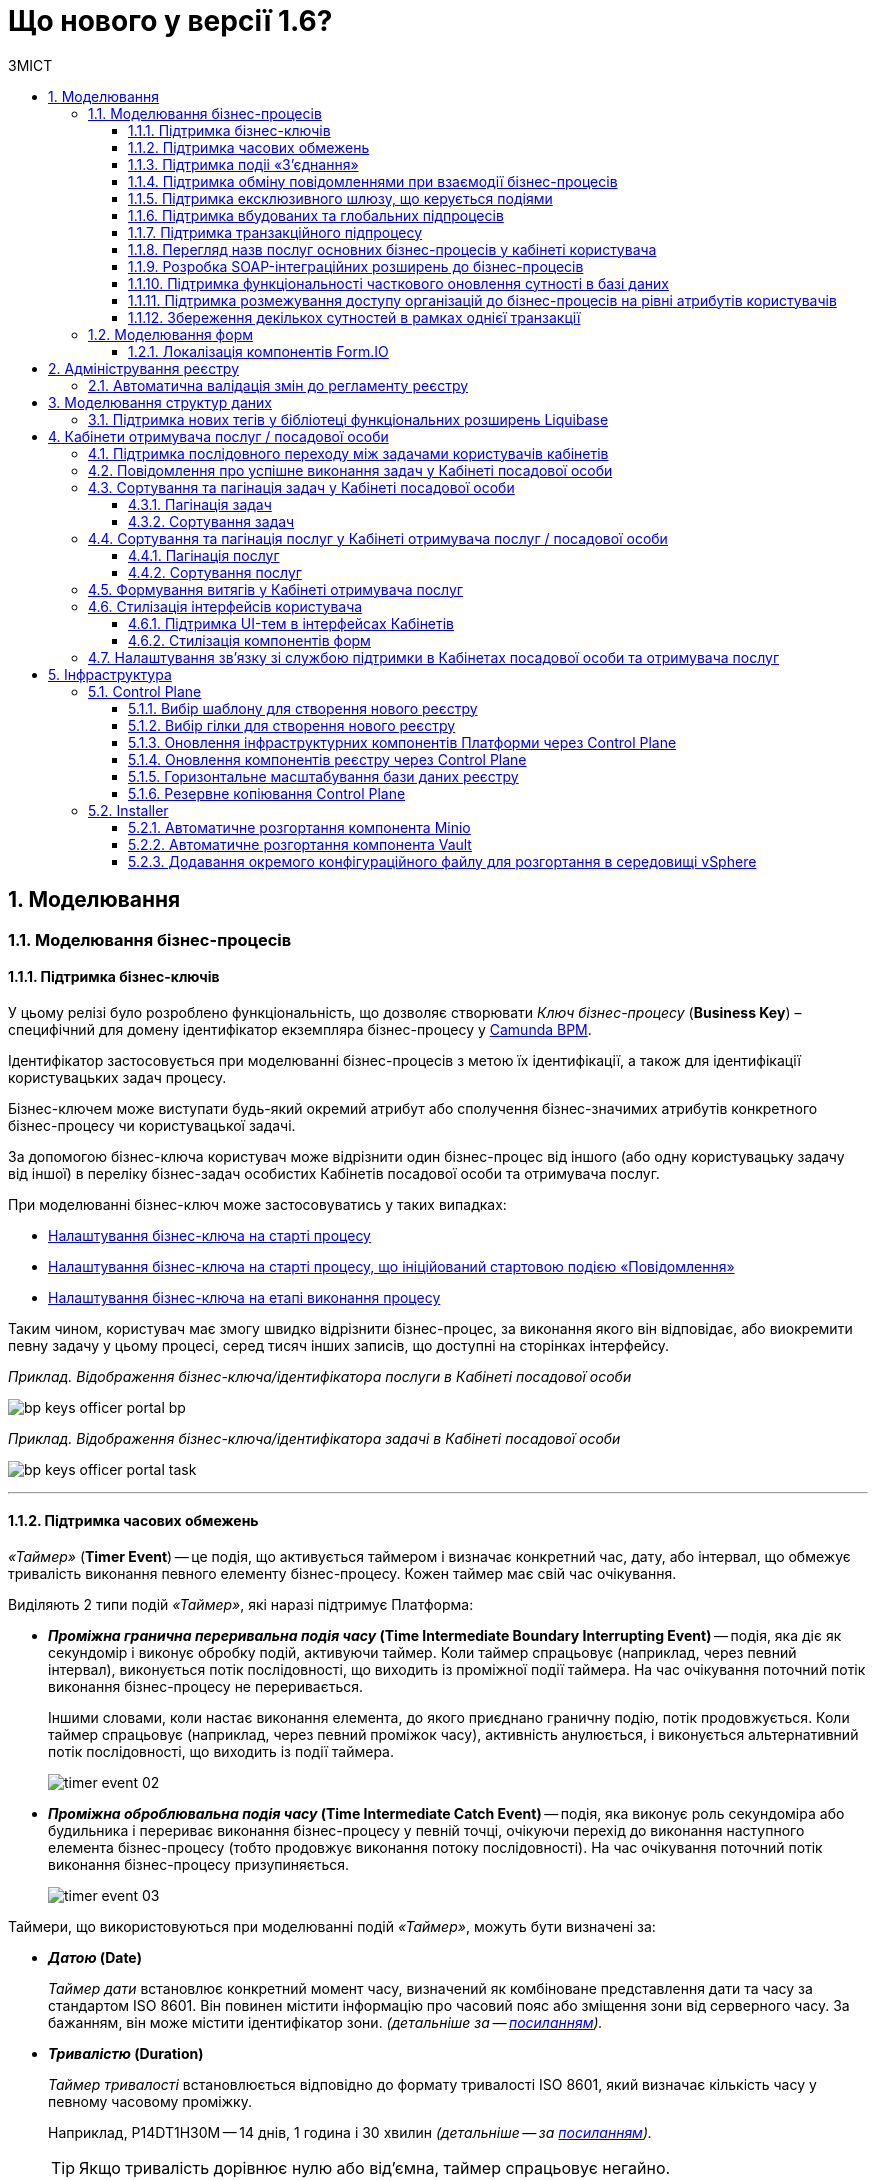 = Що нового у версії 1.6?
:toc:
:toclevels: 5
:toc-title: ЗМІСТ
:sectnums:
:sectnumlevels: 5
:sectanchors:

== Моделювання
=== Моделювання бізнес-процесів
==== Підтримка бізнес-ключів

У цьому релізі було розроблено функціональність, що дозволяє створювати
_Ключ бізнес-процесу_ (*Business Key*) – специфічний для домену ідентифікатор
екземпляра бізнес-процесу у https://camunda.com/bpmn/reference/[Camunda BPM].

Ідентифікатор застосовується при моделюванні бізнес-процесів з метою їх
ідентифікації, а також для ідентифікації користувацьких задач процесу.

Бізнес-ключем може виступати будь-який окремий атрибут або сполучення бізнес-значимих
атрибутів конкретного бізнес-процесу чи користувацької задачі.

За допомогою бізнес-ключа користувач може відрізнити один бізнес-процес від іншого
(або одну користувацьку задачу від іншої) в переліку бізнес-задач особистих
Кабінетів посадової особи та отримувача послуг.

При моделюванні бізнес-ключ може застосовуватись у таких випадках:

* xref:registry-develop:bp-modeling/bp/modeling-facilitation/bp-business-keys.adoc#bp-key-start[Налаштування бізнес-ключа на старті процесу]
* xref:registry-develop:bp-modeling/bp/modeling-facilitation/bp-business-keys.adoc#bp-key-start-message-event[Налаштування бізнес-ключа на старті процесу, що ініційований стартовою подією «Повідомлення»]
* xref:registry-develop:bp-modeling/bp/modeling-facilitation/bp-business-keys.adoc#bp-key-bp-stage[Налаштування бізнес-ключа на етапі виконання процесу]

Таким чином, користувач має змогу швидко відрізнити бізнес-процес,
за виконання якого він відповідає, або виокремити певну задачу у цьому процесі,
серед тисяч інших записів, що доступні на сторінках інтерфейсу.

_Приклад. Відображення бізнес-ключа/ідентифікатора послуги в Кабінеті посадової особи_

image:registry-develop:bp-modeling/bp/bp-keys/bp-keys-officer-portal-bp.png[]

_Приклад. Відображення бізнес-ключа/ідентифікатора задачі в Кабінеті посадової особи_

image:registry-develop:bp-modeling/bp/bp-keys/bp-keys-officer-portal-task.png[]

'''

==== Підтримка часових обмежень
_«Таймер»_ (*Timer Event*) -- це подія, що активується таймером і визначає конкретний час, дату, або
інтервал, що обмежує тривалість виконання певного елементу бізнес-процесу. Кожен таймер має
свій час очікування.

Виділяють 2 типи подій _«Таймер»_, які наразі підтримує Платформа:

* *_Проміжна гранична переривальна подія часу_ (Time Intermediate Boundary Interrupting
Event)* -- подія, яка діє як секундомір і виконує обробку подій, активуючи таймер.
Коли таймер спрацьовує (наприклад, через певний інтервал), виконується потік послідовності,
що виходить із проміжної події таймера. На час очікування поточний потік виконання
бізнес-процесу не переривається.
+
Іншими словами, коли настає виконання елемента, до якого приєднано граничну подію,
потік продовжується. Коли таймер спрацьовує (наприклад, через певний проміжок часу),
активність анулюється, і виконується альтернативний потік послідовності, що виходить із
події таймера.
+
image:platform:registry-develop:bp-modeling/bp/events/timer-event/timer-event-02.png[]

* *_Проміжна оброблювальна подія часу_ (Time Intermediate Catch Event)* -- подія, яка виконує
роль секундоміра або будильника і перериває виконання бізнес-процесу у певній точці,
очікуючи перехід до виконання наступного елемента бізнес-процесу (тобто продовжує
виконання потоку послідовності). На час очікування поточний потік виконання бізнес-процесу призупиняється.
+
image:platform:registry-develop:bp-modeling/bp/events/timer-event/timer-event-03.png[]

Таймери, що використовуються при моделюванні подій _«Таймер»_, можуть бути визначені за:

* *_Датою_ (Date)*
+
_Таймер дати_ встановлює конкретний момент часу, визначений як комбіноване
представлення дати та часу за стандартом ISO 8601. Він повинен містити інформацію про
часовий пояс або зміщення зони від серверного часу. За бажанням, він може містити
ідентифікатор зони. _(детальніше за -- https://docs.camunda.io/docs/components/modeler/bpmn/timer-events/#time-date[посиланням])._
* *_Тривалістю_ (Duration)*
+
_Таймер тривалості_ встановлюється відповідно до формату тривалості ISO 8601, який
визначає кількість часу у певному часовому проміжку.
+
Наприклад, P14DT1H30M -- 14 днів,
1 година і 30 хвилин _(детальніше -- за https://docs.camunda.io/docs/components/modeler/bpmn/timer-events/#time-duration[посиланням])._
+
TIP: Якщо тривалість дорівнює нулю або від’ємна, таймер спрацьовує негайно.
* *_Циклом_ (Cycle)*
+
_Таймер циклу_ визначається як формат повторюваних інтервалів ISO 8601. Він містить
тривалість і кількість повторів. Наприклад, R5/PT10S -- повторювати кожні 10 секунд, 5
разів _(детальніше -- за https://docs.camunda.io/docs/components/modeler/bpmn/timer-events/#time-cycle[посиланням])._
+
TIP: Якщо повтори не визначені, таймер повторюється нескінченно, доки його не
скасують.

Таймери можна додати до будь-якої події _«Таймер»_, як то таймер початкової події, таймер
проміжної події або таймер оброблювальної події.

[TIP]
====
Детальну інформацію з моделювання і використання подій «Таймер» ви можете переглянути за посиланнями:

* xref:registry-develop:bp-modeling/bp/bpmn/events/timer-event.adoc#time-interm-boundary-interrupt-event[Моделювання граничної переривальної події часу]
* xref:registry-develop:bp-modeling/bp/bpmn/events/timer-event.adoc#time-interm-catch-event[Моделювання проміжної оброблювальної події часу]
====

'''

==== Підтримка подіі «З’єднання»

*_Подія «З’єднання»_ (Link Event)* є елементом BPMN-моделювання, що дозволяє поєднати дві
частини бізнес-процесу і діє як портал.

image:platform:registry-develop:bp-modeling/bp/bp-links/link-event-01.png[]

Вона не впливає на вміст бізнес-процесу, але полегшує процес створення
BPMN-діаграм і надає можливість змоделювати два пов'язаних посилання, як альтернативу
потоку послідовності (sequence flow).

Події _«З’єднання»_ є особливо корисними, коли необхідно:

* розподілити діаграму процесу на кількох сторінках: посилання орієнтують читача з однієї
сторінки на іншу.
* змоделювати складні діаграми процесів з багатьма потоками послідовностей: посилання
допомагають уникнути того, що інакше могло б виглядати як довга «спагетті»-діаграма.

NOTE: Подія «З’єднання» Link застосовується лише в рамках одного бізнес-процесу, тобто не
може пов'язати батьківський процес та підпроцес або два та більше відокремлених
бізнес-процеси.

Виділяють 2 типи подій _«З’єднання»_:

* *_Подія, що ініціює з’єднання_ (Link Intermediate Throw Event)* -- є вихідною точкою
(точкою А) однієї секції бізнес-процесу для сполучення з іншою секцією бізнес-процесу;
* *_Подія з’єднання оброблювальна_ (Link Intermediate Catch Event)* -- є вхідною точкою
(точкою Б) секції бізнес-процесу, з якою сполучається інша секція бізнес-процесу.

Елементи *Link Intermediate Throw Event* та *Link Intermediate Catch Event* надають можливість
поєднувати дві частини бізнес-процесу -- *source* (вихідна точка) і *target* (вхідна точка) відповідно —
в єдиний потік.

[TIP]
====
Детальну інформацію щодо моделювання і налаштування події «З'єднання» ви можете переглянути за посиланнями:

* xref:registry-develop:bp-modeling/bp/bpmn/events/bp-link-events.adoc#link-throw-event[Моделювання та налаштування події, що ініціює з’єднання]
* xref:registry-develop:bp-modeling/bp/bpmn/events/bp-link-events.adoc#link-catch-event[Моделювання та налаштування оброблювальної події «З’єднання»]
====

'''

==== Підтримка обміну повідомленнями при взаємодії бізнес-процесів

*_Подія «Повідомлення»_ (Message Event)* — це подія у бізнес-процесі, яка використовується для
передачі інформації від одного бізнес-процесу до іншого бізнес-процесу або підпроцесу.

Згенероване вихідне повідомлення (подія-відправник) активує елемент, що приймає повідомлення
(подія-одержувач), який з ним пов'язаний.

image:platform:registry-develop:bp-modeling/bp/events/message-event/message-event-01.png[]

Елементи події, що надсилають та приймають повідомлення, _повинні бути взаємопов'язаними_
та мати відповідні налаштування обміну інформацією.

При моделюванні застосовуються такі типи подій повідомлення:

* *_Кінцева подія повідомлення_ (Message End Event)* — подія, що моделюється при завершенні бізнес-процесу чи підпроцесу, і яка налаштовується для відправки масиву даних, певних атрибутів або тестового повідомлення.
* *_Стартова подія повідомлення_ (Message Start Event)* — подія, що моделюється при ініціюванні старту нового бізнес-процесу чи підпроцесу, і яка налаштовується для отримання масиву даних, певних атрибутів або тестового повідомлення від елемента *End Message Event* або *Message Intermediate Throw Event*.
* *_Проміжна подія відправки повідомлення_ (Message Intermediate Throw Event)* — подія, що моделюється при проходженні бізнес-процесу чи підпроцесу, і яка налаштовується для відправки масиву даних, певних атрибутів або тестового повідомлення.
* *_Проміжна подія отримання повідомлення_ (Message Intermediate Catch Event)* — подія, що моделюється при проходженні бізнес-процесу чи підпроцесу, і яка налаштовується для отримання масиву даних, певних атрибутів або тестового повідомлення від елемента *End Message Event* або *Message Intermediate Throw Event*.

[TIP]
====
Детальну інформацію щодо моделювання і налаштування події «Повідомлення» ви можете переглянути за посиланнями:

* xref:registry-develop:bp-modeling/bp/bpmn/events/message-event.adoc#message-end-event[Моделювання та налаштування кінцевої події повідомлення]
* xref:registry-develop:bp-modeling/bp/bpmn/events/message-event.adoc#message-start-event[Моделювання та налаштування стартової події повідомлення]
* xref:registry-develop:bp-modeling/bp/bpmn/events/message-event.adoc#message-intermediate-throw-event[Моделювання та налаштування проміжної події відправки повідомлення]
* xref:registry-develop:bp-modeling/bp/bpmn/events/message-event.adoc#message-intermediate-catch-event[Моделювання та налаштування проміжної події отримання повідомлення]
====

'''

==== Підтримка ексклюзивного шлюзу, що керується подіями

*_Ексклюзивний шлюз, що керується подіями_ (Event-based Gateway)* — логічний оператор
виключаючого _АБО_, який керується подіями (повідомлення, таймер, умова тощо) і
дозволяє приймати рішення на основі цих подій. Використовується для вибору
альтернативного маршруту у процесі.

image:registry-develop:bp-modeling/bp/gateways/event-based-gw/event-based-gw-01.png[]

Ексклюзивний шлюз, що керується подіями, повинен мати принаймні два вихідні потоки
послідовності. Вихідні потоки управління цього шлюзу повинні пов'язуватися лише з _проміжними
подіями обробки_ *(Intermediate Catching Event)* або _приймальними задачами_ *(Receive Task)*.

NOTE: Платформа реєстрів наразі підтримує 2 типи подій, з якими може взаємодіяти елемент
Event-based Gateway: «Таймер» і «Повідомлення».

Коли шлюз активується, екземпляр процесу чекає на шлюзі, доки не буде запущена
одна з подій. Потік управління бізнес-процесом спрямовується тією гілкою,
де подія відбулася/задача виконалася першою. Решта подій будуть проігноровані.

[TIP]
====
Детальну інформацію щодо моделювання ексклюзивного шлюзу ви можете переглянути за посиланням:

* xref:registry-develop:bp-modeling/bp/bpmn/gateways/event-based-gateway.adoc#_моделювання_ексклюзивного_шлюзу_що_керується_подіями[Моделювання ексклюзивного шлюзу, що керується подіями]
====

'''

==== Підтримка вбудованих та глобальних підпроцесів

Моделювання бізнес-процесів передбачає можливість виклику різних типів підпроцесів із основного/батьківського
процесу.

Ці підпроцеси відрізняються за механізмом їх ініціювання та виконання і поділяються на:

* _Вбудований підпроцес (Embedded subprocess)_
* _Глобальний підпроцес (Call Activity)_
* _Подієвий підпроцес (Event Subprocess)_

*_Вбудований підпроцес (Embedded subprocess)_*

Вбудований підпроцес -- це процес, що налаштовується та запускається всередині основного (батьківського)
бізнес-процесу.

Вбудований підпроцес дозволяє НЕ виконувати два бізнес-процеси окремо, щоразу входячи до Кабінету
користувача та запускаючи кожний послідовно. Натомість вбудований підпроцес покликаний забезпечити
плавний перехід між бізнес-процесами, без розриву основного процесу та підпроцесу, і повернення назад
до основного процесу.

Наприклад, основний процес має на меті внести дані про заяву, але він також вимагає попередньо погодити
внесення змін уповноваженою особою. Погодження змін логічно і зручно винести в окремий вбудований процес,
таким чином розділяючи два процеси між собою, і водночас не порушуючи єдиний потік послідовності.

image:platform:registry-develop:bp-modeling/bp/subprocesses/embedded-subprocess/embedded-subprocess-1.png[]

Вбудований підпроцес повинен мати тільки одну подію -- *none start*.

Старт вбудованого процесу ініціюється подією Start event. Підпроцес залишається активним, допоки активним
залишається хоча б один елемент у контейнері з підпроцесом. Коли останній елемент підпроцесу, тобто фінальна
подія виконується, підпроцес завершується, і продовжується вихідний потік послідовності у батьківському процесі.

[TIP]
====
Детальну інформацію з використання вбудованого підпроцесу ви можете переглянути за посиланням:

* xref:registry-develop:bp-modeling/bp/bpmn/subprocesses/embedded-subprocess.adoc#_використання_вбудованого_підпроцесу_при_моделюванні[Використання вбудованого підпроцесу при моделюванні]
====

*_Глобальний підпроцес (Call Activity)_*

*Call Activity* _(або підпроцес, який можна використовувати повторно)_ — це стандартний елемент BPMN-моделювання,
що підтримує Camunda Engine, який дозволяє викликати інший процес як частину поточного процесу.
Він подібний до вбудованого підпроцесу, але є зовнішнім, тобто змодельованим в рамках окремого пулу
бізнес-процесу, і може використовуватися неодноразово та декількома різними батьківськими бізнес-процесами.

image:registry-develop:bp-modeling/bp/subprocesses/call-activities/bp-call-activity-01.png[]

У Camunda BPMN виклики глобального, тобто зовнішнього підпроцесу, можуть виконуватися між процесами,
що змодельовані в окремих файлах `.bpmn`, або ж в рамках одного файлу `.bpmn`. Таким чином один незалежний
бізнес-процес може запускати інший і навпаки.

Платформа реєстрів наразі підтримує лише один тип — виклик глобального підпроцесу з основного (батьківського) процесу.
З глобального підпроцесу можна також виконати виклик *Call Activity* — підпроцес 2-го рівня
_(див. xref:registry-develop:bp-modeling/bp/bpmn/subprocesses/call-activities.adoc#restrictions[Обмеження рівнів вкладеності при викликах підпроцесів за допомогою Call Activity])._

._Приклад. Виклик між процесами, змодельованими в окремих файлах BPMN_

image:registry-develop:bp-modeling/bp/subprocesses/call-activities/call-activity-separate-bpmn.png[]

._Приклад. Виклик підпроцесу із основного процесу в рамках одного файлу BPMN_

image:registry-develop:bp-modeling/bp/subprocesses/call-activities/call-activity-same-bpmn.png[]

Коли елемент Call Activity вводиться в дію, створюється новий екземпляр процесу,
на який він посилається. Новий екземпляр процесу активується під час події *none start*.
Процес може мати стартові події інших типів, але вони ігноруються.

[TIP]
====
Коли створений екземпляр процесу завершується, дія виклику припиняється, і продовжується
виконання вихідного потоку послідовності.

Іншими словами як тільки виконано виклик *Call Activity*, процес, що ініціював виклик
(основний процес), чекає на завершення глобального підпроцесу,
і тільки після цього продовжується.
====

Для спрощення моделювання бізнес-процесів в рамках Платформи реєстрів,
імплементовано декілька типів розширень (делегатів), що налаштовуються за допомогою
розроблених шаблонів елементів для виклику зовнішніх процесів (*Call Activity*):

* *xref:platform:registry-develop:bp-modeling/bp/bp-element-templates-installation-configuration.adoc#bp-element-temp-call-activity-call-activity[Call Activity]* — загальний шаблон для виклику глобального (зовнішнього) підпроцесу;
* *xref:platform:registry-develop:bp-modeling/bp/bp-element-templates-installation-configuration.adoc#element-temp-system-digital-signature[System digital signature]* — специфікований шаблон для виклику підпроцесу підпису даних системним ключем;
* *xref:platform:registry-develop:bp-modeling/bp/bp-element-templates-installation-configuration.adoc#element-temp-check-excerpt-status[Check excerpt status]* — специфікований шаблон для виклику підпроцесу перевірки статусу витягу.
+
[CAUTION]
====
Варто розрізняти *Call Activity* як стандартний BPMN-елемент і *Call Activity* як розширення
цього самого елемента, що налаштовується за допомогою розробленого шаблону `callActivity.json`,
призначеного для виклику глобального (зовнішнього) підпроцесу.
====

[TIP]
====
Детальну інформацію щодо моделювання глобального підпроцесу ви можете переглянути за посиланням:

* xref:registry-develop:bp-modeling/bp/bpmn/subprocesses/call-activities.adoc#element-temp-call-activity[Моделювання бізнес-процесів із застосуванням розширень Call Activity]
====

*_Подієвий підпроцес_ (Event Subprocess)*

_Подієвий підпроцес_ -- це процес, що ініційований подією.
Такий підпроцес починає виконуватися, якщо ініціюється його початкова подія.
Він може переривати батьківський процес або виконуватися паралельно з ним;
може виконуватися один або декілька разів, або не виконуватися взагалі.

Подієвий підпроцес повинен містити хоча б одну стартову подію.

image:platform:registry-develop:bp-modeling/bp/subprocesses/event-subprocess/event-subprocess-01.png[]

Для ініціювання подієвого підпроцесу можуть бути використані наступні типи подій:

* *_Подія «Повідомлення» (Message Event)_*
+
Подія у бізнес-процесі, яка використовується для передачі інформації від одного бізнес-процесу до іншого бізнес-процесу або підпроцесу за допомогою повідомлення.
* *_Подія «Помилка» (Error Event)_*
+
Під час автоматизації процесів можна часто стикнутися із відхиленнями від стандартного сценарію. Одним зі способів усунути відхилення є використання BPMN-події «Помилка», що дозволяє моделі бізнес-процесу реагувати на передбачені сценаріями помилки в рамках виконання задачі.

[NOTE]
====
_Початкова подія, викликана помилкою (Error Start Event)_, може використовуватися лише для запуску подієвого підпроцесу.
====
Подію «Помилка» не можна використовувати для запуску екземпляра процесу.
Початкова подія, викликана помилкою, є завжди переривальною.

[TIP]
====
Детальну інформацію щодо моделювання подієвого підпроцесу ви можете переглянути за посиланнями:

* xref:registry-develop:bp-modeling/bp/bpmn/subprocesses/event-subprocess.adoc#_моделювання_вбудованого_підпроцесу_ініційованого_подією_повідомлення[Моделювання вбудованого підпроцесу, ініційованого подією «Повідомлення»]
* xref:registry-develop:bp-modeling/bp/bpmn/events/error-event.adoc[]
====

'''

==== Підтримка транзакційного підпроцесу

*_Транзакційний підпроцес_ (Transaction subprocess)* — це процес, за допомогою якого
реалізується моделювання бізнес-сценаріїв з транзакціями, виконання яких може
тривати багато днів або тижнів, доки не буде завершено набір всіх активностей бізнес-процесу.

*_Транзакція_ (Transaction)* — це набір активностей, які становлять логічну
одиницю операції, що мають виконуватися неподільно. Такий процес регулюється
спеціальним протоколом (визначеним у середовищі виконання), який забезпечує або
повне виконання або повне скасування\анулювання всіх активностей транзакційного бізнес-процесу.

Транзакція може мати один з трьох наступних результатів:

* Транзакція вважається успішною, якщо всі дії у процесі успішно виконані, процес
продовжується у звичайному режимі. Такий підпроцес транзакції, за потреби, може
потім компенсуватися подією компенсації (*Compensation Event*).
* Транзакція завершується помилкою, якщо підпроцес закінчується подією помилки
(*Error Event*), яка не обробляється в межах підпроцесу транзакції. Тоді транзакції перериваються
без будь-якої компенсації, а процес продовжується із проміжною подією помилки.
* Транзакція скасовується, якщо виконання досягає події завершення скасування
(*Cancel Event*). Усі дії, які вже були виконані в рамках процесу, при цьому необхідно
припинити та скасувати. Це досягається шляхом виконання компенсаційних заходів
(наразі робота елемента Compensation Event не розглядається). Після компенсації,
виконання продовжується за потоком(-ами) вихідної послідовності граничної події скасування.

[TIP]
====
Детальну інформацію з моделювання транзакційного підпроцесу ви можете переглянути за посиланням:

* xref:registry-develop:bp-modeling/bp/bpmn/subprocesses/transaction-subprocess/transaction.adoc[]
====

Моделювання граничної переривальної події «Скасування» та кінцевої події «Скасування» ::

При моделюванні транзакційних підпроцесів, для ініціювання та обробки скасування
транзакції застосовуються події скасування.
+
Елемент подія *_«Скасування»_ (Cancel Event)* використовується лише при моделюванні транзакцій.
+
Виділяють 2 типи подій скасування:

* *_Кінцева подія скасування_ (Cancel End Event)* — подія, що моделюється при завершенні
скасування транзакційного підпроцесу. Коли досягається подія завершення скасування,
створюється подія скасування, яка повинна бути перехоплена граничною подією скасування.
* *_Гранична переривальна подія скасування_ (Cancel Boundary Interrupting Intermediate Event)*
— подія, що моделюється на межі підпроцесу транзакції як перехоплювальна проміжна
подія скасування. Така подія ініціюється, коли транзакція скасовується елементом
Cancel End Event.
+
[TIP]
====
Детальну інформацію щодо моделювання та налаштування події «Скасування» ви можете переглянути за посиланням:

* xref:registry-develop:bp-modeling/bp/bpmn/subprocesses/transaction-subprocess/cancel-event.adoc[]
====

Моделювання події «Помилка» у транзакційному підпроцесі ::

Якщо змодельований транзакційний підпроцес закінчується подією _«Помилка»_
(*Error Event*), то транзакція не може бути виконана. Така помилка не обробляється
в межах підпроцесу, і транзакція переривається без будь-якої компенсації.
Батьківський бізнес-процес продовжується із проміжною подією __«Помилка» __
(*Error Boundary Interrupting Intermediate Event*) на межі транзакційного підпроцесу.
+
В рамках моделювання застосовують 2 типи подій _«Помилка»_:

* *_Кінцева подія «Помилка»_ (Error End Event)* -- подія, що моделюється при завершенні
транзакційного підпроцесу помилкою. Коли досягається подія «Помилка», всі активні
потоки процесу припиняються, й помилка має бути перехоплена граничною подією
_«Помилка»_.
* *_Гранична переривальна подія помилки_ (Error Boundary Interrupting Intermediate Event)* -- подія,
що моделюється на межі підпроцесу транзакції як перехоплювальна проміжна
подія _«Помилка»_. Така подія ініціюється, коли транзакція закінчується елементом
*Error End Event*.
+
[TIP]
====
Детальну інформацію щодо моделювання події «Помилка» у транзакційному підпроцесі ви можете переглянути за посиланнями:

* xref:registry-develop:bp-modeling/bp/bpmn/subprocesses/transaction-subprocess/error-event-transaction.adoc[]
====

'''

==== Перегляд назв послуг основних бізнес-процесів у кабінеті користувача

У цьому релізі ми реалізували функціональність, що дозволяє користувачу бачити
лише основні бізнес-процеси у виконанні.

Відображення всіх бізнес-процесів з їх підпроцесами в інтерфейсі кабінету користувача
може створювати занадто довгий ланцюг записів, що є незручним при використанні кабінету.
Тому, при наявності двох або трьох рівнів вкладеності, тільки перший рівень -- основний процес -
буде відображено на вкладці «Мої послуги», в той час, як підпроцеси 1-го та 2-го рівнів
візуалізовано не буде.

Наприклад, бізнес-процес внесення даних потребує виклику підпроцесу погодження змін
(підпис за допомогою системного ключа). Процес внесення даних є основним, тоді як процес
погодження змін є глобальним підпроцесом 1-го рівня, що був викликаний з основного процесу
за допомогою елемента Call Activity. Таким чином, в інтерфейсі користувача відображатиметься
тільки один з двох ініційованих процесів -- основний бізнес-процес.

'''

==== Розробка SOAP-інтеграційних розширень до бізнес-процесів

Для виклику зовнішніх сервісів через ШБО "Трембіта", на Платформі реєстрів розроблено типові інтеграційні розширення-конектори, що дозволяють комунікувати через інтерфейс ШБО із зовнішніми сервісами за протоколом SOAP. Кожний конектор є делегатом, який використовується у бізнес-процесах для отримання даних із реєстрів поза межами Платформи.

У цьому релізі розроблено типові інтеграційні конектори для отримання інформації із зовнішнього сервісу ДРАЦС, налаштування яких відбувається на схемах бізнес-процесів у додатку Camunda Modeler.

Наразі імплементовано 2 типи конекторів для отримання даних із ДРАЦС:

. Типове інтеграційне розширення-конектор до SOAP-сервісу ДРАЦС для отримання даних Свідоцтва про народження за вказаними серією і номером Свідоцтва, та датою народження -- `GetCertByNumRoleBirthDate`.
. Типове інтеграційне розширення-конектор до SOAP-сервісу ДРАЦС для отримання даних Свідоцтва про народження за вказаними серією і номером Свідоцтва, та ПІБ — `GetCertByNumRoleNames`.

Щоб мати змогу використовувати розроблені на Платформі SOAP-інтеграційні конектори до зовнішніх сервісів та отримувати інформацію від інших реєстрів через ШБО "Трембіта", реалізовано можливість виконувати конфігурації на рівні регламенту реєстру в окремому файлі _bp-trembita/configuration.yml_.

[TIP]
====
Детальну інформацію з описом SOAP-інтеграційних розширень до бізнес-процесів ви можете переглянути за посиланнями:

* xref:registry-develop:bp-modeling/external-integration/api-call/connectors-external-registry.adoc#extension-conectory_for_retrieving_data_from_DRACS[Розширення-конектори для отримання даних із ДРАЦС]

* xref:registry-develop:registry-admin/external-integration/api-call/external-services-connection-config.adoc[]

====

'''

==== Підтримка функціональності часткового оновлення сутності в базі даних

Розроблено типове інтеграційне розширення (делегат), яке дозволяє виконувати операції часткового оновлення сутності (таблиці у базі даних) – *partialUpdate*. Тобто імплементовано можливість оновлювати значення конкретних параметрів у таблиці БД.

Делегат використовує метод `PATCH` для інтеграції із Фабрикою даних. Цей метод ігнорує всі незаповнені поля, не зазначені у тілі запита. Він опрацьовує лише ті параметри, які потребують оновлення.

Реалізовано також відповідний шаблон делегата `Update entity in data factory partially`, доступний для використання у застосунку Camunda Modeler на рівні моделювання бізнес-процесів.

[TIP]
====
Детальну інформацію з описом функціональності ви можете переглянути за посиланнями:

* xref:registry-develop:bp-modeling/bp/modeling-facilitation/partial-update.adoc[Часткове оновлення сутності у Фабриці даних]
* xref:registry-develop:bp-modeling/bp/bp-element-templates-installation-configuration.adoc#update_entity_in_data_factory_partially[Опис інтеграційного розширення]
====

'''

==== Підтримка розмежування доступу організацій до бізнес-процесів на рівні атрибутів користувачів

З метою розмежування доступу організацій до бізнес-процесів на рівні атрибутів
користувачів, розроблено типове розширення до бізнес-процесів — делегат
`${getUsersByAttributesFromKeycloak}`, для якого імплементовано однойменний шаблон
*Get users by attributes from keycloak*, представлений у вигляді JSON-файлу
_getUsersByAttributesFromKeycloak.json_.

Делегат потрібний для того, щоб при виконанні бізнес-процесу отримувати список користувачів
(посадових осіб) за певними атрибутами із сервісу керування ідентифікацією та доступом *Keycloak*.

Виконати пошук у *Keycloak* можливо за такими атрибутами:

* `edrpou`, тобто ідентифікаційним номером суб'єкта Єдиного державного реєстру підприємств
і організацій (ЄДРПОУ);
* `drfo`, тобто ідентифікаційним номером фізичної особи у Державному реєстрі фізичних
осіб—платників податків (ДРФО).

Кожна посадова особа певної організації має такі атрибути у сервісі *Keycloak*.
У результаті виконання запита, до бізнес-процесу повертається список імен користувачів
_(наприклад, username1, username2 тощо)_.

Цей список імен можна надалі застосовувати при виконанні користувацької задачі
бізнес-процесу у полі *Candidate users*.

*Candidate users* — користувачі, уповноважені до виконання задачі.
Тобто це параметр, який потрібен для того, щоб розмежувати доступ до конкретних
задач бізнес-процесу між користувачами.

[TIP]
====
Детальну інформацію з описом функціональності ви можете переглянути за посиланням:

* xref:registry-develop:bp-modeling/bp/access/bp-limiting-access-keycloak-attributes.adoc[]
====

'''

==== Збереження декількох сутностей в рамках однієї транзакції

Для збереження декількох сутностей в рамках однієї транзакції, розроблено типове
розширення до бізнес-процесів -- делегат `${dataFactoryConnectorNetsedCreateDelegate}`,
для якого імплементовано однойменний шаблон *Create nested entities in data factory*,
представлений у вигляді JSON-файлу _dataFactoryConnectorNestedCreateDelegate.json_.

За допомогою делегата `${dataFactoryConnectorNetsedCreateDelegate}` реалізовано
можливість створення декількох записів з однієї сервісної задачі.

Для того, щоб делегат міг функціонувати, на рівні Фабрики даних реалізована можливість
створення вкладених сутностей (nested entities), тобто імплементовано окремий спеціальний
ендпоінт, щоб приймати комплексні (вкладені) об'єкти, що містять декілька сутностей,
і створювати відповідні записи у різних таблицях бази даних за одну транзакцію.

Після опрацювання на рівні API, Фабрика даних сама розкладе дані до належних таблиць.

Для подальшого використання комплексного об'єкта та його збережених сутностей у
бізнес-процесі, необхідно отримати ID транзакції, в рамках якої був записаний цей об’єкт.
Після отримання ID, стає можливим виконати пошук за певними даними, що збереглися
в рамках такої транзакції.

[TIP]
====
Детальну інформацію з описом функціональності ви можете переглянути за посиланням:

* xref:registry-develop:bp-modeling/bp/modeling-facilitation/bp-nested-entities-in-data-factory.adoc[]
====

'''

=== Моделювання форм

==== Локалізація компонентів Form.IO

Моделювання форм до бізнес-процесів відбувається у Кабінеті адміністратора регламентів
за допомогою додатка FormIO. Це дозволяє забезпечити зв'язок між користувацькими формами,
необхідними для внесення даних до БД, та API рівнів виконання бізнес-процесів і фабрики даних.

Деякі компоненти інтерфейсу моделювання FormIO на адміністративному порталі було локалізовано:

* Прі виборі місяця і дня тижня, наведені нижче компоненті фільтрів Date/Time
відображаються українською мовою:

** місяці: Січень, Лютий, Березень, Квітень, Травень, Червень, Липень, Серпень, Вересень, Жовтень, Листопад, Грудень;
** дні тижня: Пн, Вт, Ср, Чт, Пт, Сб, Нд.

+
image:release-notes:whats-new-1-6-3.png[]

* При клієнтській валідації опис помилок відображається українською мовою.
+
image:release-notes:whats-new-1-6-4.png[]

'''

== Адміністрування реєстру

=== Автоматична валідація змін до регламенту реєстру

У цьому релізі імплементовано додаткову автоматичну валідацію змін до регламенту при його розгортанні. Це зроблено для уникнення помилок при ручному валідуванні регламенту під час процедури перевірки коду (Code Review), та з метою покращення безпекових складових при роботі з регламентом реєстру.

Автоматична валідація змін до регламенту наразі передбачає:

. Перевірку регістрів при налаштуванні зовнішніх ключів у моделі даних.
. Перевірку регістрів при налаштуванні ролей посадових осіб.
. Перевірку на дублювання та унікальність атрибутів у формах бізнес-процесів.
. Перевірку на унікальність значення ідентифікатора бізнес-процесу.

image:registry-develop:registry-admin/regulations-deploy/auto-validation/registry-regulations-auto-validation-8.png[]

[TIP]
====
Детальну інформацію з описом функціональності ви можете переглянути за посиланням:

* xref:registry-develop:registry-admin/regulations-deploy/registry-regulations-auto-validation.adoc[]
====

== Моделювання структур даних

=== Підтримка нових тегів у бібліотеці функціональних розширень Liquibase

У цьому релізі розширено можливості для моделювання структур даних реєстру за допомогою впровадження нових нетипових тегів _(Change Types)_ у модулі `liquibase-ddm-ext`. Це дозволяє застосовувати нові сценарії моделювання схем даних, використовуючи розширені теги.

До таких розширень належать:

* видалення типів даних (`dropType`);
* видалення користувацьких типів даних (`dropDomain`);
* видалення критерію пошуку (`dropSearchCondition`);
* визначення точок інтеграції з ШБО "Trembita" (`exposeSearchCondition`);
* створення/видалення аналітичного представлення  (`createAnalyticsView/dropAnalyticsView`);
* створення індексу (`createAnalyticsIndex`);
* збереження декількох сутностей в рамках однієї транзакції (`createCompositeEntity`);
* генерація ендпоінтів для часткового оновлення сутності в БД (`partialUpdate`);
* надання/видалення доступу до всіх аналітичних представлень (`grantAll/revokeAll`);
* надання/видалення доступу до окремого аналітичного представлення (`grant/revoke`).

[TIP]
====
Детальну інформацію щодо підтримки нових розширених тегів Liquibase ви можете переглянути за посиланням:

* xref:registry-develop:data-modeling/data/physical-model/liquibase-ddm-ext.adoc[]
====

== Кабінети отримувача послуг / посадової особи

=== Підтримка послідовного переходу між задачами користувачів кабінетів

Ми розробили функціональність, що забезпечує плавний перехід між процесами та їх
підпроцесами, не порушуючи єдиного ланцюжка виконання бізнес-процесу.

Послідовний або плавний перехід (Smooth-перехід) імплементовано для:

* xref:registry-develop:bp-modeling/bp/bpmn/subprocesses/embedded-subprocess.adoc[вбудованого підпроцесу];
* xref:registry-develop:bp-modeling/bp/bpmn/subprocesses/event-subprocess.adoc[вбудованого подієвого підпроцесу];
* xref:registry-develop:bp-modeling/bp/bpmn/subprocesses/call-activities.adoc[виклику глобального підпроцесу Call activity];
* xref:registry-develop:bp-modeling/bp/bpmn/events/bp-link-events.adoc[події "З'єднання"].

Наприклад, вбудований підпроцес дозволяє НЕ виконувати два бізнес-процеси окремо,
щоразу виходячи до Кабінету користувача та запускаючи кожний послідовно.
Натомість, вбудований підпроцес забезпечує плавний перехід між бізнес-процесами,
без розриву основного процесу та підпроцесу, і повернення назад до основного процесу.

image:registry-develop:bp-modeling/bp/subprocesses/embedded-subprocess/embedded-subprocess-1.png[]

'''

=== Повідомлення про успішне виконання задач у Кабінеті посадової особи

Для чіткішої роботи, ми вдосконалили систему нотифікацій,
що надходять до кабінету користувача у процесі виконання задач.

Так, було створено можливість отримувати повідомлення про успішне
виконання задачі в Кабінеті посадової особи:

* У верхньому правому куті сторінки буде відображено нотифікацію
зеленого кольору, що сповіщає про успішне виконання задачі.
* Повідомлення містить наступну інформацію: «Вітаємо! Задача
`«назва задачі»` виконана успішно!»
* Нотифікація відображається протягом 8 секунд, якщо користувач
не закриє її раніше або не виконає перехід до іншої сторінки.

image:platform:user:notifications/notifications-success-6.png[]

[TIP]
====
Детальну інформацію з описом функціональності ви можете переглянути за посиланням:

* xref:platform:user:user-notifications-success-task.adoc[]
====

'''

=== Сортування та пагінація задач у Кабінеті посадової особи

Для розширення можливостей інтерфейсу Кабінету посадової особи, а також
сприянню використовності, ми розробили функції сортування та пагінації задач.

Це надає можливість:

* розбивати на сторінки чергу задач (задачі для виконання) у Кабінеті;
* розбивати на сторінки перелік виконаних задач;
* сортувати задачі у черзі згідно з датою та часом їх створення;
* сортувати задачі, виконані посадовою особою, згідно з датою та часом їх створення й виконання.

'''

==== Пагінація задач

*_Пагінація_* -- це розбивка величезного масиву даних (зазвичай однотипного)
на невеликі за обсягом сторінки, із відображенням нумерованої навігації.

Користувач може налаштувати інтерфейс, обравши кількість записів на сторінці.

image:user:officer-task-sorting-pagination/officer-task-sorting-pagination-4.png[]

'''

==== Сортування задач

Сортування задач у черзі за датою та часом їх створення/виконання може бути
низхідним (найновіші вгорі) та висхідним (найдавніші вгорі).

За допомогою фільтра користувач обирає потрібний формат.

_На вкладці «Задачі для виконання»_:

image:user:officer-task-sorting-pagination/officer-task-sorting-pagination-8.png[]

_На вкладці «Виконані задачі»_:

image:user:officer-task-sorting-pagination/officer-task-sorting-pagination-9.png[]

[TIP]
====
Детальний опис функціональності ви можете переглянути за посиланням:

* xref:user:officer/sorting-pagination/officer-portal-task-sorting-pagination.adoc[]
====

'''

=== Сортування та пагінація послуг у Кабінеті отримувача послуг / посадової особи

Для розширення можливостей інтерфейсу кабінетів користувача,
а також сприянню використовності, ми розробили функції сортування та
пагінації послуг.

Це надає можливість:

* розбивати на сторінки перелік бізнес-процесів у виконанні;
* розбивати на сторінки перелік завершених бізнес-процесів;
* сортувати бізнес-процеси у виконанні за датою і часом їх старту;
* сортувати завершені бізнес-процеси за датою і часом їх старту та датою завершення.

==== Пагінація послуг

_Пагінація_ -- це розбивка величезного масиву даних (зазвичай однотипного)
на невеликі за обсягом сторінки, із відображенням нумерованої навігації.

Користувач може налаштувати кількість записів на одній сторінці.

_На вкладці «Послуги у виконані»_:

image:user:officer-bp-sorting-pagination/officer-bp-sorting-pagination-2.png[]

_На вкладці «Надані послуги»_:

image:user:officer-bp-sorting-pagination/officer-bp-sorting-pagination-4.png[]

==== Сортування послуг

Сортування бізнес-процесів у виконанні та завершених бізнес-процесів
за датою і часом їх старту/завершення може бути _низхідним_ (найновіші вгорі)
та _висхідним_ (найдавніші вгорі).

Користувач може налаштувати сортування бізнес-процесів за допомогою
фільтрів `«Дата старту»` і `«Дата завершення».`

_На вкладці «Послуги у виконанні»_:

image:user:officer-bp-sorting-pagination/officer-bp-sorting-pagination-5.png[]

_На вкладці «Надані послуги»_:

image:user:officer-bp-sorting-pagination/officer-bp-sorting-pagination-6.png[]

[TIP]
====
Детальний опис функціональності представлений за посиланням:

* xref:user:officer/sorting-pagination/officer-portal-bp-sorting-pagination.adoc[]
====

'''

=== Формування витягів у Кабінеті отримувача послуг

Функціональність Кабінету отримувача послуг дозволяє замовити та отримати
витяг на підставі даних реєстру.

Процес включає декілька етапів:

* Попереднє замовлення;
* Завантаження та перегляд.

Формування витягу є результатом надання інформаційної послуги і має вигляд
окремого бізнес-процесу, якій ініціює користувач. Після формування витягу,
файл може бути збережено до обраної папки на пристрої користувача.

image:platform:user:citizen/excerpts/citizen-bp-get-excerpts-9.png[]

Отриманий витяг є доступним для подальшого завантаження та обробки.
Наприклад, для використання у системі документообігу.

image:platform:user:citizen/excerpts/citizen-bp-get-excerpts-10.png[]

[TIP]
====
Детальну інструкцію з описом функціональності ви можете переглянути за посиланням:

* xref:platform:user:citizen/citizen-get-excerpts.adoc[]
====

'''

=== Стилізація інтерфейсів користувача

==== Підтримка UI-тем в інтерфейсах Кабінетів

В рамках цього релізу ми розширили можливості використання різних UI-тем
в інтерфейсах кабінетів отримувачів послуг та кабінетів посадових осіб.

Тепер адміністратор має можливість обрати будь-яку з нижченаведених тем:

* Чорна тема:

image:release-notes:whats-new-1-6-1.png[]

* Біла тема:

image:release-notes:whats-new-1-6-2.png[]

==== Стилізація компонентів форм

Також ми реалізували стилізацію елементів інтерфейсів користувачів
(посадова особа та отримувач послуг) відповідно до стайл-гайду додатка "Дія" _(див. табл. “Оновлені компоненти інтерфейсів користувача”)_.

[#table-1]
.Оновлені компоненти інтерфейсів користувача
[cols="1, 2, 2"]
|===
|*Компонент (форми задач)*| *Опис* | *Приклад*
|Error Label | Компонент Error Label відображає валідаційні помилки для критичних компонентів на формах задач.  | image:release-notes:whats-new-1-6-5.png[]
|Textfield | Компонент Textfield можна використовувати для введення короткого загального тексту. Є варіанти визначення масок введення та перевірки, що дозволяє користувачам формувати інформацію у потрібних форматах.| image:release-notes:whats-new-1-6-6.png[]
|Textarea | Компонент Textarea має ті самі параметри, що й компонент форми Textfield. Різниця в тому, що Textarea — багаторядкове поле, яке дозволяє вводити довший текст.| image:release-notes:whats-new-1-6-7.png[]
|Content | Компонент Content може бути доданий до форми для надання інформації, не пов'язаної з полями. Наприклад, якщо необхідно ввести інструкцію всередині самої форми, призначену лише для відображення. | image:release-notes:whats-new-1-6-8.png[]
|Email | Компонент Email майже ідентичний з компонентом Textfield. Такий компонент має спеціальне налаштування перевірки, яке може гарантувати, що введене значення є дійсною адресою електронної пошти. | image:release-notes:whats-new-1-6-9.png[]
|Select | Компонент Select відображає перелік значень у випадному списку. Залежно від типу компонента, користувачі можуть вибрати одне зі значень або декілька. | image:release-notes:whats-new-1-6-10.png[]
|File upload | Компонент File upload дозволяє завантажити файл до системи. Залежно від налаштувань, можливе додавання обмеженої кількості файлів з вимогами до їх властивостей (тип, розмір файлу). | image:release-notes:whats-new-1-6-11.png[]
|Date/time | Компонент Date/time можна використовувати для введення дати, часу або одночасно дати й часу. | image:release-notes:whats-new-1-6-12.png[]
|EditGrid | Компонент EditGrid показує дані окремого запису в один ряд. Якщо таблиця за шириною більша, ніж ширина вікна, її можна прокрутити горизонтально. | image:release-notes:whats-new-1-6-13.png[]
|Number | Компонент Number має бути обмежений типом числового значення. Має можливості налаштувань, щоб встановити роздільник тисяч, встановити десяткові розряди та ін. | image:release-notes:whats-new-1-6-14.png[]
|===


'''

=== Налаштування зв'язку зі службою підтримки в Кабінетах посадової особи та отримувача послуг

Для розв'язання проблеми, яка може виникнути при виконанні бізнес-процесу,
ми розробили функціональність, що дозволяє звернутися до служби підтримки
через електронну пошту зі сторінки кабінету.

Це потребує виконання таких кроків:

* Налаштування електронної адреси служби підтримки;
* Відправлення повідомлення про помилку адміністратору служби підтримки.

Налаштування електронної адреси служби підтримки ::

У адміністратора регламенту існує можливість налаштовувати глобальні
змінні для конфігурування електронної адреси служби підтримки.
+
[TIP]
====
Детальну інформацію з описом налаштування глобальних змінних ви можете переглянути за посиланням:

* xref:registry-develop:bp-modeling/bp/global-vars.adoc[]
====

Відправлення повідомлення про помилку на Email служби підтримки ::

Зв'язок зі службою підтримки здійснюється за допомогою повідомлень.
Якщо при виконанні задачі у кабінеті користувача виникла критична помилка,
він надсилає повідомлення на електронну адресу служби підтримки.
+
[TIP]
====
Детальну інформацію з описом налаштування зв'язку зі службою підтримки в Кабінеті користувача ви можете переглянути за посиланням:

* xref:user:error-email-support.adoc[]
====
+
Процес відправлення повідомлення адміністратору служби підтримки є ідентичним
як для Кабінету посадової особи, так і для Кабінету отримувача послуг.

'''

== Інфраструктура

=== Control Plane

==== Вибір шаблону для створення нового реєстру

В рамках цього релізу ми запровадили можливість керування шаблонами реєстру з адміністративної панелі Control Plane.

Шаблон реєстру визначає параметри конфігурації та кількість інстансів для реєстру, що розгортається, тобто виділену кількість ресурсів (CPU, RAM тощо) та кількість нод в MachineSets.

Розгорнути реєстр в адмін-панелі Control Plane може лише адміністратор Платформи з відповідними правами доступу.

Після успішного встановлення Платформи у цільовому оточенні, адміністратор Платформи отримує доступ до адміністративної панелі керування Платформою і обирає новий шаблон з каталогу.

image:platform:admin:infrastructure/cluster-mgmt/cp-registry-deploy-5.png[]

[TIP]
====
Детальну інформацію з описом функціональності ви можете переглянути за посиланням:

* xref:admin:registry-management/control-plane-create-registry.adoc[]
====

'''

==== Вибір гілки для створення нового реєстру

В цьому релізі ми імплементували можливість обирати гілку шаблону реєстру з адміністративної панелі Control Plane.

При створенні нового екземпляру реєстру в панелі Control Plane, адміністратор платформи обирає гілку з випадного списку для його подальшого розгортання.

Версія гілки компонента у Gerrit-репозиторії містить збірку реєстру відповідної версії.

image:platform:admin:infrastructure/cluster-mgmt/cp-registry-deploy-7.png[]

[TIP]
====
Детальну інформацію з описом функціональності ви можете переглянути за посиланням:

* xref:admin:registry-management/control-plane-create-registry.adoc[]
====

'''

==== Оновлення інфраструктурних компонентів Платформи через Control Plane

Ми запровадили можливість оновлення інфраструктурних компонентів Платформи в інтерфейсі адміністративної панелі керування кластером та реєстрами Control Plane.

Адміністрування кластера Платформи відбувається за підходом GitOps. Це означає, що будь-які зміни у конфігурації кластера, компонентів кластера та компонентів Платформи відбуваються через внесення змін до конфігурації відповідних компонентів у git-гілках цих компонентів.

Кожен компонент є окремим git-репозиторієм. Метадані усіх інфраструктурних компонентів, для яких реалізована можливість управління через GitOps-підхід, зберігаються в компоненті cluster-management.

Нижче представлено список компонентів, для яких наразі імплементована можливість оновлення через GitOps-підхід:

* catalog-source;
* storage;
* monitoring;
* logging;
* service-mesh;
* velero;
* control-plane-nexus;
* user-management.

Після виконання попередніх кроків за xref:admin:update/update_cluster-mgmt.adoc[інструкцією], адміністратор обирає версію, до якої необхідно оновити компоненти платформи.

image:admin:infrastructure/cluster-mgmt/cluster-mgmt-update.png[]

Процес оновлення можна умовно поділити на такі етапи:

. Налаштування в адміністративній панелі керування кластером та реєстрами Control Plane.
. Проходження процедури перевірки коду в системі рецензування коду Gerrit.
. Контроль за виконанням збірки коду в Jenkins.

[TIP]
====
Детальну інформацію щодо оновлення Платформи у Control Plane ви можете переглянути за посиланням:

* xref:admin:update/update_cluster-mgmt.adoc[Оновлення інфраструктурних компонентів Платформи]
====

'''

==== Оновлення компонентів реєстру через Control Plane

Ми реалізували функціональність, яка дозволяє оновлювати компоненти реєстру в інтерфейсі адміністративної панелі керування кластером та реєстрами Control Plane.

Оновлення реєстру відбувається за підходом GitOps: будь-які зміни у конфігурації реєстру, або його компонентах відбуваються через внесення змін до конфігурації  компонента у git-гілці цього компонента. Кожен компонент є окремим git-репозиторієм.

[CAUTION]
====
Оновлення компонентів реєстру можна виконати лише після попереднього оновлення компонентів Платформи.
====

Після виконання попередніх кроків за xref:admin:update/update-registry-components.adoc[інструкцією], адміністратор має обрати версію, до якої необхідно оновити компоненти реєстру:

image:admin:infrastructure/update-registry-components/update-registry-components-6.png[]

Процес оновлення можна умовно поділити на такі етапи:

. Налаштування в адміністративній панелі керування кластером та реєстрами Control Plane.

. Проходження процедури перевірки коду в системі рецензування коду Gerrit.

. Контроль за виконанням збірки коду в Jenkins.


[TIP]
====
Детальну інформацію щодо оновлення компонентів реєстру через Control Plane ви можете переглянути за посиланням:

* xref:admin:update/update-registry-components.adoc[]
====

'''

==== Горизонтальне масштабування бази даних реєстру

У цьому релізі ми запровадили можливість горизонтального масштабування бази даних реєстру із використанням підходу шардингу БД (поділ бази даних на окремі частини). Це дозволяє винести кожну частину бази даних на окремий сервер в процесі масштабування.

Для цього ми провели міграцію з продукту *Citus* і перейшли до використання сервісу *pgPool*. Це сервіс, що дає можливість кластеризувати БД, створювати репліки та балансувати навантаження між read-нодами. Сервіс керує кількістю підключень до бази даних реєстру та дозволяє налаштовувати цю кількість, використовуючи власний пул підключень (конектів).

При масштабуванні використовується 2 типи нод: *Master* та *Replica*:

* *Master-ноди (Master DB) PostgreSQL* призначені лише для операцій запису даних і виконують роль мастера реплікації.
* *Ноди типу Replicа (Replicа DB) PostgreSQL* підтримують лише читання даних і виконують роль репліки, отримуючи дані з мастер-ноди в синхронному режимі. Для нод такого типу налаштовується горизонтальне масштабування.

Інструмент *pgPool* також підтримує транзакційність запитів. Це дозволяє переадресовувати запити на читання та запис даних до різних сервісів для балансування навантаження між нодами. Зокрема, *pgPool* підтримує переадресацію трафіку з репліки до мастер-ноди в рамках операцій транзакції, якщо це необхідно.

Наприклад, операція `SELECT` опрацьовується реплікою, в той час, як `UPDATE` має опрацювати мастер-нода. В рамках транзакції трафік автоматично перемикається із репліки до мастер-ноди, де і продовжується транзакція.

image:admin:infrastructure/postgres_cluster.svg[]

[TIP]
====
Детальну інформацію з описом горизонтального масштабування бази даних реєстру ви можете переглянути за посиланням:

* xref:admin:scaling/db_scaling.adoc[]
====

'''

==== Резервне копіювання Control Plane

В рамках цього релізу ми розробили функціональність, яка дозволяє виконувати резервне копіювання та відновлення компонентів адміністративної панелі керування кластером та реєстрами *Control Plane*. Це надає можливість створювати бекапи (резервні копії) компонентів адмін-панелі та відновлюватися із таких резервних копій.

До таких компонентів *Control Plane* відносяться:

* control-plane-console;
* control-plane-gerrit;
* control-plane-jenkins.

Також функціональність забезпечує можливість резервного копіювання та відновлення списку наявних реєстрів та їх компонентів.

Функціональність надалі буде розширюватися, тобто кількість компонентів у *Control Plane* зростатиме, а звідси і розширюватимуться можливості для бекапування та відновлення.

'''

=== Installer

==== Автоматичне розгортання компонента Minio

В рамках цього релізу, ми запровадили автоматичне розгортання компонента Minio (сховище резервних копій) за допомогою інструмента *Terraform IaC (Inrastructure as Code)*.

*HashiCorp Terraform* є програмним забезпеченням з відкритим вихідним кодом. Воно дозволяє декларативно описувати інфраструктуру за допомогою прийнятних для людини конфігураційних файлів.

Ресурси *Terraform* забезпечують однорідне та автоматичне розгортання компонента *Minio* для різних Cloud-провайдерів. Використання *Terraform* забезпечує ідемпотентність поведінки створення, запуску та конфігурування компонентів у відповідному Cloud-провайдері.

==== Автоматичне розгортання компонента Vault

Ми реалізували також інтеграцію з *Terraform IaC* для автоматичного розгортання компонента *Vault* (сховище секретів для зберігання токенів доступу, паролів користувачів тощо). Використання *Terraform* забезпечує автоматизацію та однорідність розгортання компонента *Vault*. Створення, запуск та конфігурування компонента описано в коді.

==== Додавання окремого конфігураційного файлу для розгортання в середовищі vSphere

В рамках цього релізу ми розробили окремий конфігураційний файл, якій полегшує підготовку до розгортання Платформи в середовищі провайдера *vSphere*.

У цьому файлі адміністратор Платформи вказує усі необхідні налаштування для доступу до Cloud-провайдера *vSphere*. Файл зберігається в архіві *Nexus* разом з інсталяційним скриптом для розгортання Платформи. Він адаптує Installer під конкретне середовище *vSphere*, в якому розгортається Платформа.










